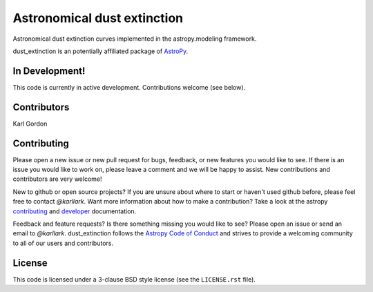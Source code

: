Astronomical dust extinction
============================

.. image:: https://travis-ci.org/karllark/dust_extinction.svg?branch=master
   :target: https://travis-ci.org/karllark/dust_extinction
   :alt: CI Testing Status

.. image:: https://readthedocs.org/projects/dust_extinction/badge/?version=latest
   :target: https://readthedocs.org/projects/dust_extinction/?badge=latest
   :alt: Documentation Status

.. image:: http://img.shields.io/badge/powered%20by-AstroPy-orange.svg?style=flat
    :target: http://www.astropy.org
    :alt: Powered by Astropy Badge
    
Astronomical dust extinction curves implemented in the
astropy.modeling framework.

dust_extinction is an potentially affiliated package of `AstroPy`_.

In Development!
---------------

This code is currently in active development.
Contributions welcome (see below).

Contributors
------------
Karl Gordon

Contributing
------------

Please open a new issue or new pull request for bugs, feedback, or new features
you would like to see.   If there is an issue you would like to work on, please
leave a comment and we will be happy to assist.   New contributions and
contributors are very welcome!

New to github or open source projects?  If you are unsure about where to start
or haven't used github before, please feel free to contact `@karllark`.
Want more information about how to make a contribution?  Take a look at
the astropy `contributing`_ and `developer`_ documentation.

Feedback and feature requests?   Is there something missing you would like
to see?  Please open an issue or send an email to  `@karllark`.
dust_extinction follows the `Astropy Code of Conduct`_ and strives to provide a
welcoming community to all of our users and contributors.

License
-------

This code is licensed under a 3-clause BSD style license (see the
``LICENSE.rst`` file).

.. _AstroPy: http://www.astropy.org/
.. _contributing: http://docs.astropy.org/en/stable/index.html#contributing
.. _developer: http://docs.astropy.org/en/stable/index.html#developer-documentation
.. _Astropy Code of Conduct:  http://www.astropy.org/about.html#codeofconduct
